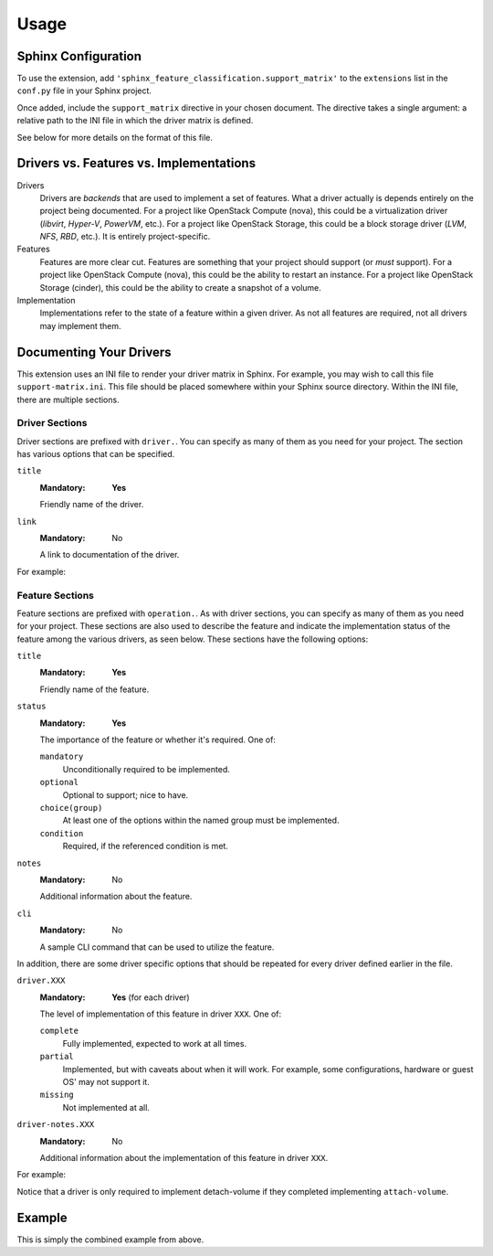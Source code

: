 =====
Usage
=====

Sphinx Configuration
--------------------

To use the extension, add ``'sphinx_feature_classification.support_matrix'`` to
the ``extensions`` list in the ``conf.py`` file in your Sphinx project.

.. code-block:: python
   :caption: conf.py

   extensions = [
     'sphinx_feature_classification.support_matrix',
     # ... other extensions
   ]

Once added, include the ``support_matrix`` directive in your chosen document.
The directive takes a single argument: a relative path to the INI file in which
the driver matrix is defined.

.. code-block:: rst
   :caption: support-matrix.rst

   .. support_matrix:: support-matrix.ini

See below for more details on the format of this file.


Drivers vs. Features vs. Implementations
----------------------------------------

Drivers
  Drivers are *backends* that are used to implement a set of features. What a
  driver actually is depends entirely on the project being documented. For a
  project like OpenStack Compute (nova), this could be a virtualization driver
  (*libvirt*, *Hyper-V*, *PowerVM*, etc.). For a project like OpenStack
  Storage, this could be a block storage driver (*LVM*, *NFS*, *RBD*, etc.). It
  is entirely project-specific.

Features
  Features are more clear cut. Features are something that your project should
  support (or *must* support). For a project like OpenStack Compute (nova),
  this could be the ability to restart an instance. For a project like
  OpenStack Storage (cinder), this could be the ability to create a snapshot of
  a volume.

Implementation
  Implementations refer to the state of a feature within a given driver. As not
  all features are required, not all drivers may implement them.


Documenting Your Drivers
------------------------

This extension uses an INI file to render your driver matrix in Sphinx. For
example, you may wish to call this file ``support-matrix.ini``. This file
should be placed somewhere within your Sphinx source directory. Within the INI
file, there are multiple sections.

Driver Sections
~~~~~~~~~~~~~~~

Driver sections are prefixed with ``driver.``. You can specify as many of them
as you need for your project. The section has various options that can be
specified.

``title``
  :Mandatory: **Yes**

  Friendly name of the driver.

``link``
  :Mandatory: No

  A link to documentation of the driver.

For example:

.. code-block:: INI
   :caption: support-matrix.ini

   [driver.slow-driver]
   title=Slow Driver
   link=https://docs.openstack.org/foo/latest/some-slow-driver-doc

   [driver.fast-driver]
   title=Fast Driver
   link=https://docs.openstack.org/foo/latest/some-fast-driver-doc

Feature Sections
~~~~~~~~~~~~~~~~

Feature sections are prefixed with ``operation.``. As with driver sections, you
can specify as many of them as you need for your project. These sections are
also used to describe the feature and indicate the implementation status of the
feature among the various drivers, as seen below. These sections have the
following options:

``title``
  :Mandatory: **Yes**

  Friendly name of the feature.

``status``
  :Mandatory: **Yes**

  The importance of the feature or whether it's required. One of:

  ``mandatory``
    Unconditionally required to be implemented.

  ``optional``
    Optional to support; nice to have.

  ``choice(group)``
    At least one of the options within the named group must be implemented.

  ``condition``
    Required, if the referenced condition is met.

``notes``
  :Mandatory: No

  Additional information about the feature.

``cli``
  :Mandatory: No

  A sample CLI command that can be used to utilize the feature.

In addition, there are some driver specific options that should be repeated
for every driver defined earlier in the file.

``driver.XXX``
  :Mandatory: **Yes** (for each driver)

  The level of implementation of this feature in driver ``XXX``. One of:

  ``complete``
    Fully implemented, expected to work at all times.

  ``partial``
    Implemented, but with caveats about when it will work. For example, some
    configurations, hardware or guest OS' may not support it.

  ``missing``
    Not implemented at all.

``driver-notes.XXX``
  :Mandatory: No

  Additional information about the implementation of this feature in driver
  ``XXX``.

For example:

.. code-block:: INI
   :caption: support-matrix.ini

   [operation.attach-volume]
   title=Attach block volume to instance
   status=optional
   notes=The attach volume operation provides a means to hotplug additional
       block storage to a running instance.
   cli=my-project attach-volume <instance> <volume>
   driver.slow-driver=complete
   driver.fast-driver=complete

   [operation.detach-volume]
   title=Detach block volume from instance
   status=condition(operation.attach-volume==complete)
   notes=The detach volume operation provides a means to remove additional
       block storage from a running instance.
   cli=my-project detach-volume <instance> <volume>
   driver.slow-driver=complete
   driver.fast-driver=complete

Notice that a driver is only required to implement detach-volume if they
completed implementing ``attach-volume``.


Example
-------

This is simply the combined example from above.

.. code-block:: INI
   :caption: support-matrix.ini

   [driver.slow-driver]
   title=Slow Driver
   link=https://docs.openstack.org/foo/latest/some-slow-driver-doc

   [driver.fast-driver]
   title=Fast Driver
   link=https://docs.openstack.org/foo/latest/some-fast-driver-doc

   [operation.attach-volume]
   title=Attach block volume to instance
   status=optional
   notes=The attach volume operation provides a means to hotplug additional
       block storage to a running instance.
   cli=my-project attach-volume <instance> <volume>
   driver.slow-driver=complete
   driver.fast-driver=complete

   [operation.detach-volume]
   title=Detach block volume from instance
   status=condition(operation.attach-volume==complete)
   notes=The detach volume operation provides a means to remove additional
       block storage from a running instance.
   cli=my-project detach-volume <instance> <volume>
   driver.slow-driver=complete
   driver.fast-driver=complete

